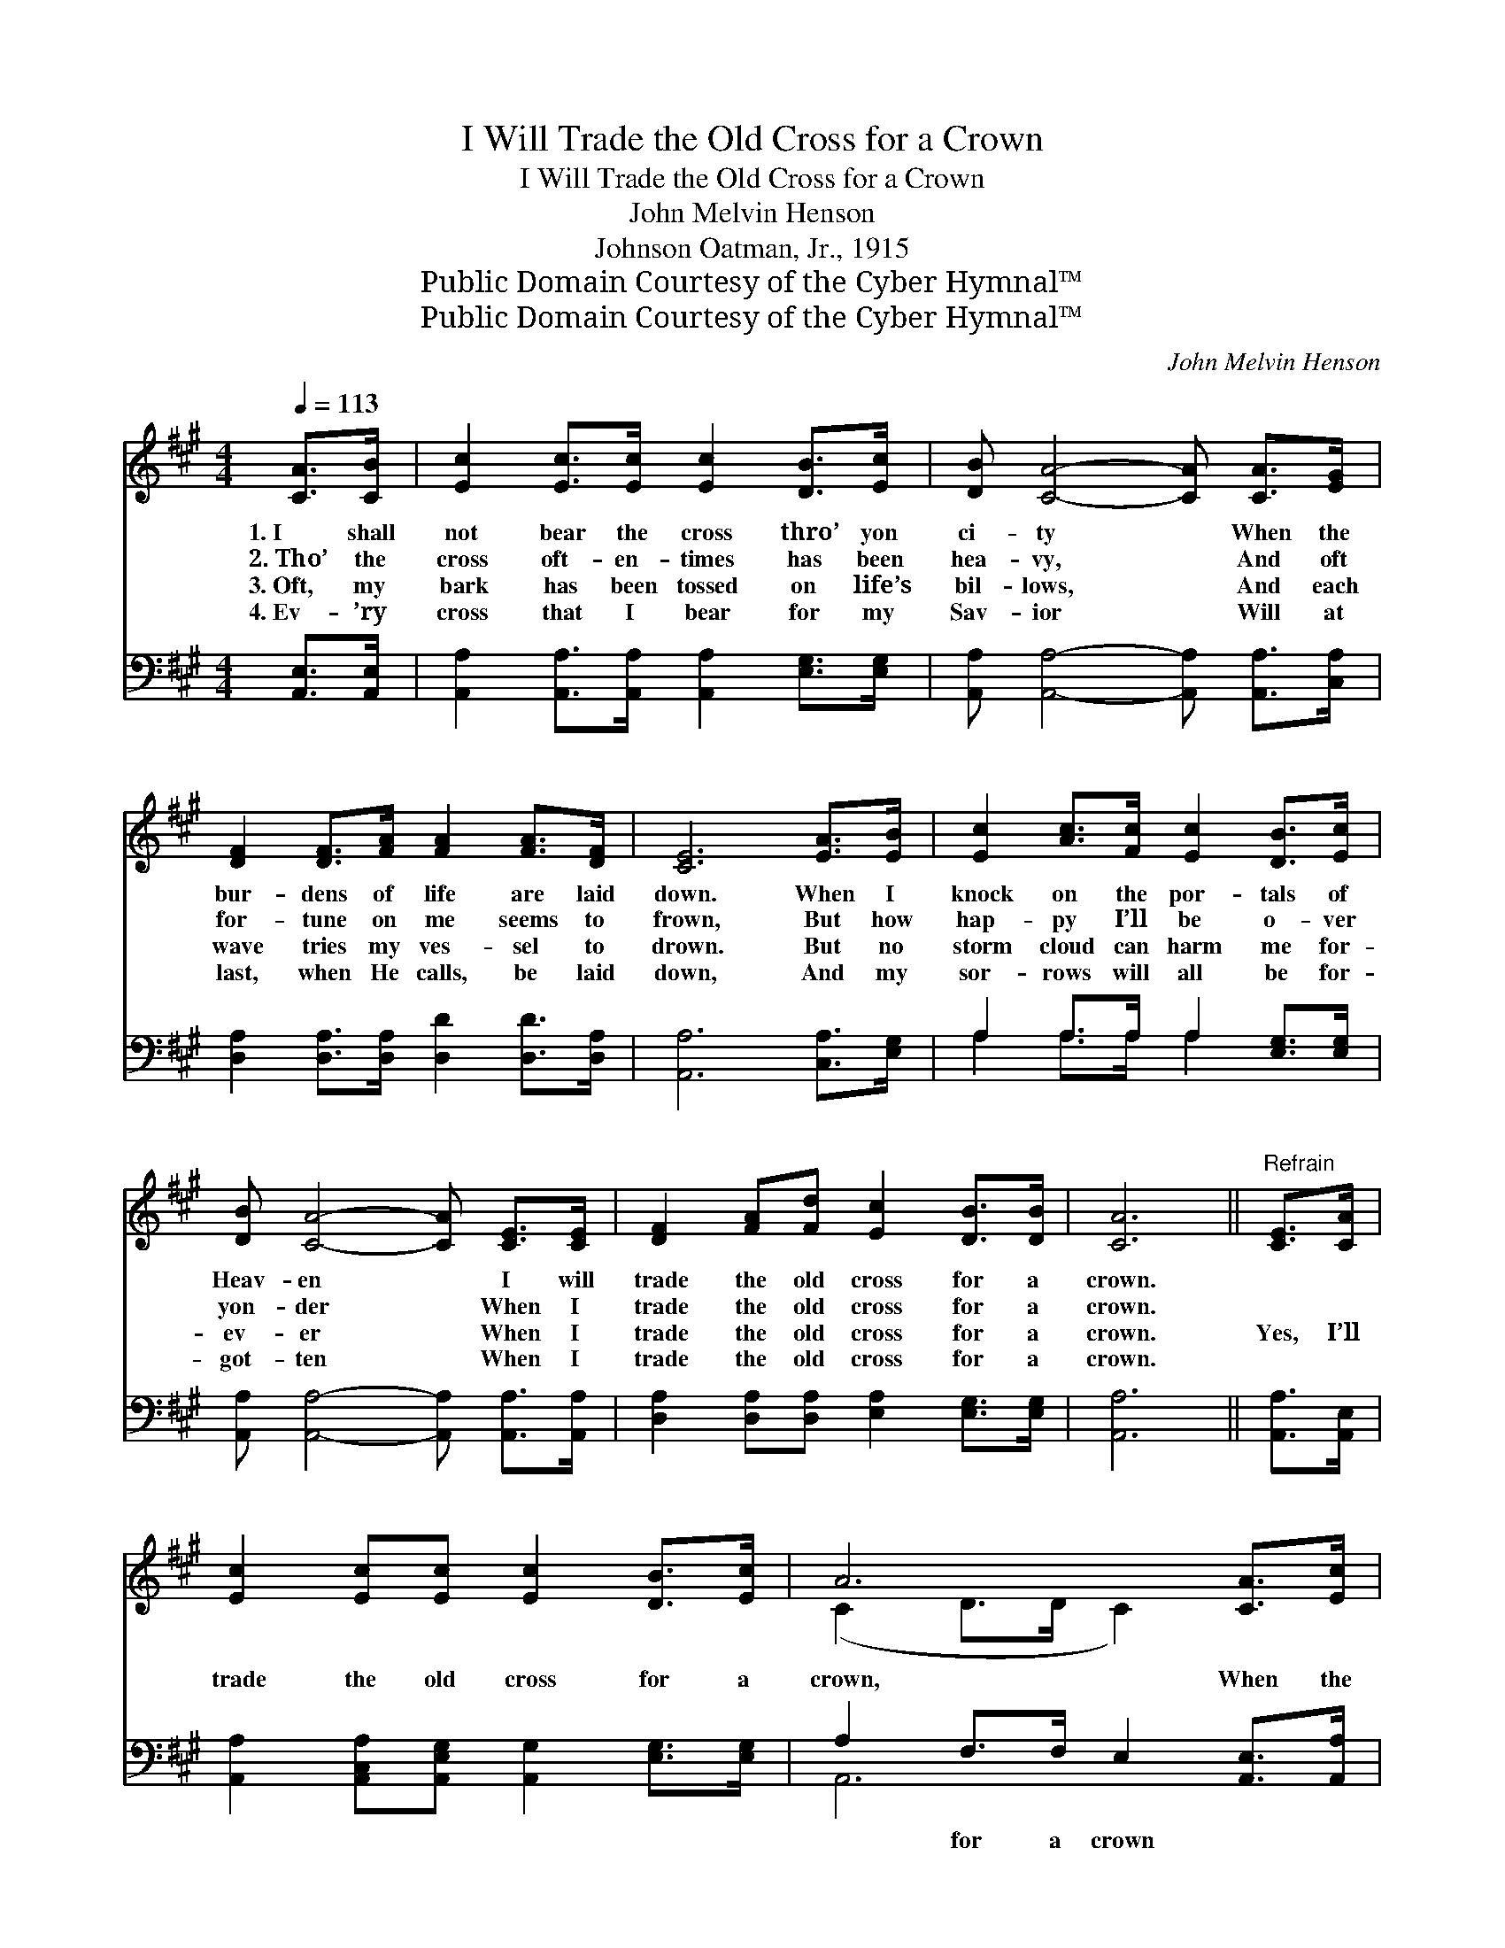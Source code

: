 X:1
T:I Will Trade the Old Cross for a Crown
T:I Will Trade the Old Cross for a Crown
T:John Melvin Henson
T:Johnson Oatman, Jr., 1915
T:Public Domain Courtesy of the Cyber Hymnal™
T:Public Domain Courtesy of the Cyber Hymnal™
C:John Melvin Henson
Z:Public Domain
Z:Courtesy of the Cyber Hymnal™
%%score ( 1 2 ) ( 3 4 )
L:1/8
Q:1/4=113
M:4/4
K:A
V:1 treble 
V:2 treble 
V:3 bass 
V:4 bass 
V:1
 [CA]>[CB] | [Ec]2 [Ec]>[Ec] [Ec]2 [DB]>[Ec] | [DB] [CA]4- [CA] [CA]>[EG] | %3
w: 1.~I shall|not bear the cross thro’ yon|ci- ty * When the|
w: 2.~Tho’ the|cross oft- en- times has been|hea- vy, * And oft|
w: 3.~Oft, my|bark has been tossed on life’s|bil- lows, * And each|
w: 4.~Ev- ’ry|cross that I bear for my|Sav- ior * Will at|
 [DF]2 [DF]>[FA] [FA]2 [FA]>[DF] | [CE]6 [EA]>[EB] | [Ec]2 [Ac]>[Fc] [Ec]2 [DB]>[Ec] | %6
w: bur- dens of life are laid|down. When I|knock on the por- tals of|
w: for- tune on me seems to|frown, But how|hap- py I’ll be o- ver|
w: wave tries my ves- sel to|drown. But no|storm cloud can harm me for-|
w: last, when He calls, be laid|down, And my|sor- rows will all be for-|
 [DB] [CA]4- [CA] [CE]>[CE] | [DF]2 [FA][Fd] [Ec]2 [DB]>[DB] | [CA]6 ||"^Refrain" [CE]>[CA] | %10
w: Heav- en * I will|trade the old cross for a|crown.||
w: yon- der * When I|trade the old cross for a|crown.||
w: ev- er * When I|trade the old cross for a|crown.|Yes, I’ll|
w: got- ten * When I|trade the old cross for a|crown.||
 [Ec]2 [Ec][Ec] [Ec]2 [DB]>[Ec] | A6 [CA]>[Ec] | [EB]2 [EB]>[EB] (BF) [=DA]>[Dc] | B6 [CA]>[DB] | %14
w: ||||
w: ||||
w: trade the old cross for a|crown, When the|bur- dens of life * are laid|down. When the|
w: ||||
 [Ec]2 [Ac]>[Fc] [Ec]2 [DB]>[Ec] | [DB] A4- [CA] [CE]>[CE] | [DF]2 [FA][Fd] [Ec]2 [DB]>[DB] | A6 |] %18
w: ||||
w: ||||
w: pearl gates for me shall swing|o- pen, I will trade|* the old cross for a|crown.|
w: ||||
V:2
 x2 | x8 | x8 | x8 | x8 | x8 | x8 | x8 | x6 || x2 | x8 | (C2 D>D C2) x2 | x4 ^D2 x2 | %13
 (E2 G>FED) x2 | x8 | x C D D C x3 | x8 | (C2 DD C2) |] %18
V:3
 [A,,E,]>[A,,E,] | [A,,A,]2 [A,,A,]>[A,,A,] [A,,A,]2 [E,G,]>[E,G,] | %2
w: ~ ~|~ ~ ~ ~ ~ ~|
 [A,,A,] [A,,A,]4- [A,,A,] [A,,A,]>[C,A,] | [D,A,]2 [D,A,]>[D,A,] [D,D]2 [D,D]>[D,A,] | %4
w: ~ ~ * ~ ~|~ ~ ~ ~ ~ ~|
 [A,,A,]6 [C,A,]>[E,G,] | A,2 A,>A, A,2 [E,G,]>[E,G,] | [A,,A,] [A,,A,]4- [A,,A,] [A,,A,]>[A,,A,] | %7
w: ~ ~ ~|~ ~ ~ ~ ~ ~|~ ~ * ~ ~|
 [D,A,]2 [D,A,][D,A,] [E,A,]2 [E,G,]>[E,G,] | [A,,A,]6 || [A,,A,]>[A,,E,] | %10
w: ~ ~ ~ ~ ~ ~|~|~ ~|
 [A,,A,]2 [A,,C,A,][A,,E,G,] [A,,G,]2 [E,G,]>[E,G,] | A,2 F,>F, E,2 [A,,E,]>[A,,A,] | %12
w: ~ ~ ~ ~ ~ ~|~ for a crown ~ ~|
 [E,G,]2 [E,G,]>[E,G,] (F,B,) [B,,B,]>[B,,A,] | [E,G,]2 [E,B,]>[E,A,] [E,G,]2 [A,,A,]>[A,,E,] | %14
w: ~ ~ ~ ~ * ~ ~|~ are laid down ~ ~|
 [A,,A,]2 [A,,A,]>[A,,A,] [A,,A,]2 [E,G,]>[E,G,] | %15
w: ~ ~ ~ ~ ~ ~|
 [A,,A,][A,,E,][A,,F,][A,,F,] [A,,E,][A,,E,] [A,,A,]>[A,,A,] | %16
w: ~ shall swing o- pen ~ ~ ~|
 [D,A,]2 [D,A,][D,A,] [E,A,]2 [E,G,]>[E,G,] | A,2 F,F, E,2 |] %18
w: ~ ~ ~ ~ ~ ~|~ for a crown.|
V:4
 x2 | x8 | x8 | x8 | x8 | A,2 A,>A, A,2 x2 | x8 | x8 | x6 || x2 | x8 | A,,6 x2 | x4 B,,2 x2 | x8 | %14
 x8 | x8 | x8 | A,,6 |] %18

